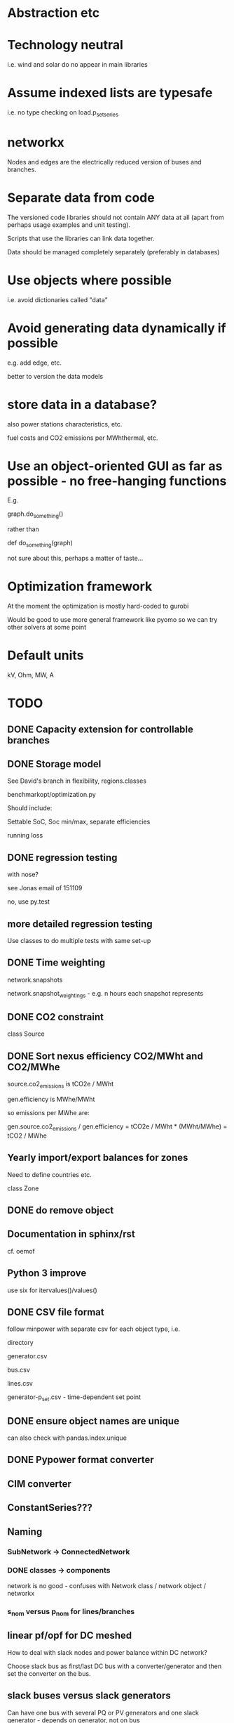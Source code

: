 


* Abstraction etc


* Technology neutral

i.e. wind and solar do no appear in main libraries




* Assume indexed lists are typesafe

i.e. no type checking on load.p_set_series

* networkx

Nodes and edges are the electrically reduced version of buses and branches.


* Separate data from code

The versioned code libraries should not contain ANY data at all (apart from perhaps usage examples and unit testing).

Scripts that use the libraries can link data together.

Data should be managed completely separately (preferably in databases)


* Use objects where possible

i.e. avoid dictionaries called "data"

* Avoid generating data dynamically if possible

e.g. add edge, etc.

better to version the data models

* store data in a database?

also power stations characteristics, etc.

fuel costs and CO2 emissions per MWhthermal, etc.


* Use an object-oriented GUI as far as possible - no free-hanging functions

E.g.

graph.do_something()

rather than

def do_something(graph)


not sure about this, perhaps a matter of taste...
* Optimization framework

At the moment the optimization is mostly hard-coded to gurobi

Would be good to use more general framework like pyomo so we can try other solvers at some point



* Default units

kV, Ohm, MW, A


* TODO

** DONE Capacity extension for controllable branches

** DONE Storage model


See David's branch in flexibility, regions.classes

benchmarkopt/optimization.py


Should include:

Settable SoC, Soc min/max, separate efficiencies

running loss


** DONE regression testing

with nose?

see Jonas email of 151109

no, use py.test


** more detailed regression testing

Use classes to do multiple tests with same set-up

** DONE Time weighting

network.snapshots

network.snapshot_weightings  - e.g. n hours each snapshot represents

** DONE CO2 constraint

class Source

** DONE Sort nexus efficiency CO2/MWht and CO2/MWhe

source.co2_emissions is tCO2e / MWht

gen.efficiency is MWhe/MWht

so emissions per MWhe are:

gen.source.co2_emissions / gen.efficiency   =   tCO2e / MWht  * (MWht/MWhe) = tCO2 / MWhe

** Yearly import/export balances for zones
Need to define countries etc.

class Zone


** DONE do remove object

** Documentation in sphinx/rst

cf. oemof

** Python 3 improve

use six for itervalues()/values()

** DONE CSV file format

follow minpower with separate csv for each object type, i.e.

directory

generator.csv

bus.csv

lines.csv

generator-p_set.csv  - time-dependent set point


** DONE ensure object names are unique

can also check with pandas.index.unique

** DONE Pypower format converter

** CIM converter

** ConstantSeries???

** Naming

*** SubNetwork -> ConnectedNetwork

*** DONE classes -> components

network is no good - confuses with Network class / network object / networkx

*** s_nom versus p_nom for lines/branches

** linear pf/opf for DC meshed

How to deal with slack nodes and power balance within DC network?


Choose slack bus as first/last DC bus with a converter/generator and then set the converter on the bus.


** slack buses versus slack generators

Can have one bus with several PQ or PV generators and one slack generator - depends on generator, not on bus

ALSO: don't want to choose a slack bus where there is no generator


Cases:

Choose the slack bus by the first generator set as a slack; otherwise
choose the first generator in the sub-network.

i) If there is a slack generator on the bus, it is a slack bus

ii) If there is a PV generator on a non-slack bus, it is a PV bus; First PV generator sets the voltage

iii) Otherwise it is a PQ bus





*** Does PyPower allow for more than one generator per bus???

Yes. If there is more than one generator on a PV bus (type 2), then the Q is divided equally between the generators.

If there is more than one generator on a reference bus (type 3), then the Q is divided equally and the spare P is sent to the first generator.

see pfsoln.py



** look at pandas for storing object methods in different files

want different files, but still have tab completion and ? and ?? magic


** DONE Flow as Expression

build flows based on PTDF or angles

then use for nodal imbalance AND for flow limitation

** non-linear pf

** make p_set per unit?

** TODO think about storing tables for each component type

class Generators:
    name = ...
    p_set = DataFrame


network.generators.name = Series

network.generators[name] -> Generator object

network.generators.p = DataFrame (columns: gen_name, index: times)

generator.p = network.generators.p[gen.name]



Issue: generator.p_max_pu NOT needed for flexible generators

Need separate class e.g. VariableGenerator??? better than having type = .... and then different used methods

*** Better:

network.generators.p_max or Generators["p_max"] returns a series

Generators.p or Generators["p"] returns a DataFrame

Generator.df returns the df of


for gen in network.generators.obj:
   print gen


for gen_name in network.generators.index:
   print gen_name

for gen_name in network.generators.index:
   for dt in network.snapshots:
       print network.generators.p[gen][dt]



network.generators = pd.DataFrame(columns= ...., dtypes .....,index = gen_names)  #only contains time constant parts

network.generators["obj"]

network.generators.p_set = pd.DataFrame(columns=generator.names,index=network.snapshots)

netwrok.generators.p_set.ix[dt,gen_name]





*** DONE allow nan in Float

e.g. for p_nom_max

*** DONE create Boolean and Int descriptors

*** load.bus, bus.loads, generator.source
*** DONE first step: semi-pandify in e.g. network.generators_df, to which descriptors point

*** fix remove(obj)

DataFrame.drop(labels, axis=0, level=None, inplace=False, errors='raise')

df.drop(["i0","i3"]) will remove rows by index

df.drop(["n0","n3"], axis=1) will remove columns by name


*** import_dataframe directly to dataframe

and allow non-standard columns

*** rewrite pf and opf

network.generators.keys -> network.generators.index

network.generators.values -> network.generators["obj"]

attrfilter -> can use dataframe directly

sub_network.branches.itervalues() -> network.lines.loc[sub_network.lines] + network.transformers[sub_network.transformers]


** check results per unit behaviour

e.g. per unit power

** DONE Pandas backend for attributes

replace
            self.values[obj] = float(val)

with a pandas.DataFrame/Series for each network


get

self.values[network][obj.name]

** Better as sqlalchemy?????

Advantages of database:

i) better scaling with size

ii) easier, better querying

iii) persistence

iv) can swop out database for Netzbetreiber

v) Sharing data between people editing concurrently

vi) Transactions (e.g. bank account transfer that fails or succeeds always at both ends)

vii) For relations between tables


** isinstance

also applies for inheritance? yes  - if the class A inherits from B, isinstance true for A and B

** ZI load

** ratio and phase shift for trafos

** DONE Allow graphs with multiple edges between same nodes

i.e. inherit from networkx.MultiGraph


** catch load flow edge cases

<=1 line

no gens in sub_network etc.


** beware nx.MultiGraph reordering of edges!

Orders them according to collections of edges between same nodes NOT
the order in which you read them in.

** ORderedGraph of branches will not necessarily have unique names!!!!

Add component class name to start of name

What's also an issue is that the inherited descriptors are also shared between the objects, so that the descriptor actually belongs to the parent class.

so that Branch.s_nom was in fact sharing components for all transport_links, lines, trafos etc.


** Kill inheritance?

It doesn't serve any good purpose and just serves to confuse.

e.g. storage_unit inherits generator's efficiency, which doesn't make any sense.


need to watch out for isinstance(Branch)


** TODO Go back to simple naming?

When creating DataFrames/Series combining components (e.g. branches), which should only happen internally, could rename them there, or index by object instead of name to avoid naming collisions

BUT want branch.name for index set in opf....

Compromise: have obj.uid = Class.name + " " + obj.name?




** Include bus objects in the dataframe of branches, loads and generators

** Do not define empty timeseries contents until called, e.g.

network.generators_df.p = pd.DataFrame(index = network.snapshots)

network.generators_df.p.loc[1,"AT"] = 45.

- this will define a new column "AT" and add NaNs in other entries.

(at least for calculated quantities - p_set etc. should be defined)

give default if name not in col????

** fix angle bound limits!!!!!

Currently set to None; should allow limits on angle *differences*

** component.__init__

should just do network and name, since have two interfaces for adding components and their attributes:

network.add()

network.import_from_df()




** read out dual variables


** TODO Catch optimisation status gracefully

** Compare with oemof optimisation

~/fias/oemof/oemof_base/oemof/solph/optimization_model.py

more abstract and sophisticated than pypsa somehow


Also snaffles dual variables in post-processing


from oemof.solph.optimization_model import OptimizationModel as OM

class OptimizationModel(po.ConcreteModel)
